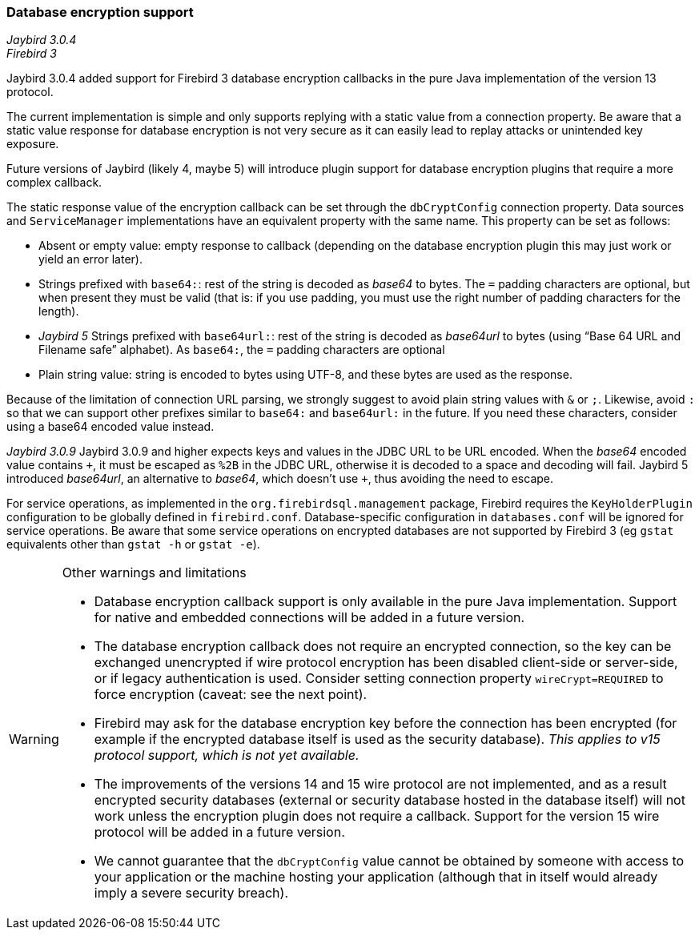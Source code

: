 [[ref-dbcrypt]]
=== Database encryption support

[.since]_Jaybird 3.0.4_ +
[.since]_Firebird 3_

Jaybird 3.0.4 added support for Firebird 3 database encryption callbacks in the pure Java implementation of the version 13 protocol. 

The current implementation is simple and only supports replying with a static value from a connection property. 
Be aware that a static value response for database encryption is not very secure as it can easily lead to replay attacks or unintended key exposure. 

Future versions of Jaybird (likely 4, maybe 5) will introduce plugin support for database encryption plugins that require a more complex callback.

The static response value of the encryption callback can be set through the `dbCryptConfig` connection property. 
Data sources and `ServiceManager` implementations have an equivalent property with the same name. 
This property can be set as follows:

* Absent or empty value: empty response to callback (depending on the database encryption plugin this may just work or yield an error later).
* Strings prefixed with `base64:`: rest of the string is decoded as _base64_ to bytes.
The `=` padding characters are optional, but when present they must be valid (that is: if you use padding, you must use the right number of padding characters for the length).
* [.since]_Jaybird 5_ Strings prefixed with `base64url:`: rest of the string is decoded as _base64url_ to bytes (using "`Base 64 URL and Filename safe`" alphabet).
As `base64:`, the `=` padding characters are optional
* Plain string value: string is encoded to bytes using UTF-8, and these bytes are used as the response.
    
Because of the limitation of connection URL parsing, we strongly suggest to avoid plain string values with `&` or `;`. 
Likewise, avoid `:` so that we can support other prefixes similar to `base64:` and `base64url:` in the future.
If you need these characters, consider using a base64 encoded value instead.

[.since]_Jaybird 3.0.9_ Jaybird 3.0.9 and higher expects keys and values in the JDBC URL to be URL encoded. 
When the _base64_ encoded value contains `{plus}`, it must be escaped as `%2B` in the JDBC URL, otherwise it is decoded to a space and decoding will fail.
Jaybird 5 introduced _base64url_, an alternative to _base64_, which doesn't use `{plus}`, thus avoiding the need to escape.

For service operations, as implemented in the `org.firebirdsql.management` package, Firebird requires the `KeyHolderPlugin` configuration to be globally defined in `firebird.conf`. 
Database-specific configuration in `databases.conf` will be ignored for service operations. 
Be aware that some service operations on encrypted databases are not supported by Firebird 3 (eg `gstat` equivalents other than `gstat -h` or `gstat -e`).

[WARNING]
====
Other warnings and limitations

* Database encryption callback support is only available in the pure Java implementation. 
Support for native and embedded connections will be added in a future version.
* The database encryption callback does not require an encrypted connection, so the key can be exchanged unencrypted if wire protocol encryption has been disabled client-side or server-side, or if legacy authentication is used.
Consider setting connection property `wireCrypt=REQUIRED` to force encryption (caveat: see the next point).
* Firebird may ask for the database encryption key before the connection has been encrypted (for example if the encrypted database itself is used as the security database). 
_This applies to v15 protocol support, which is not yet available._
* The improvements of the versions 14 and 15 wire protocol are not implemented, and as a result encrypted security databases (external or security database hosted in the database itself) will not work unless the encryption plugin does not require a callback. 
Support for the version 15 wire protocol will be added in a future version.
* We cannot guarantee that the `dbCryptConfig` value cannot be obtained by someone with access to your application or the machine hosting your application (although that in itself would already imply a severe security breach).
====
